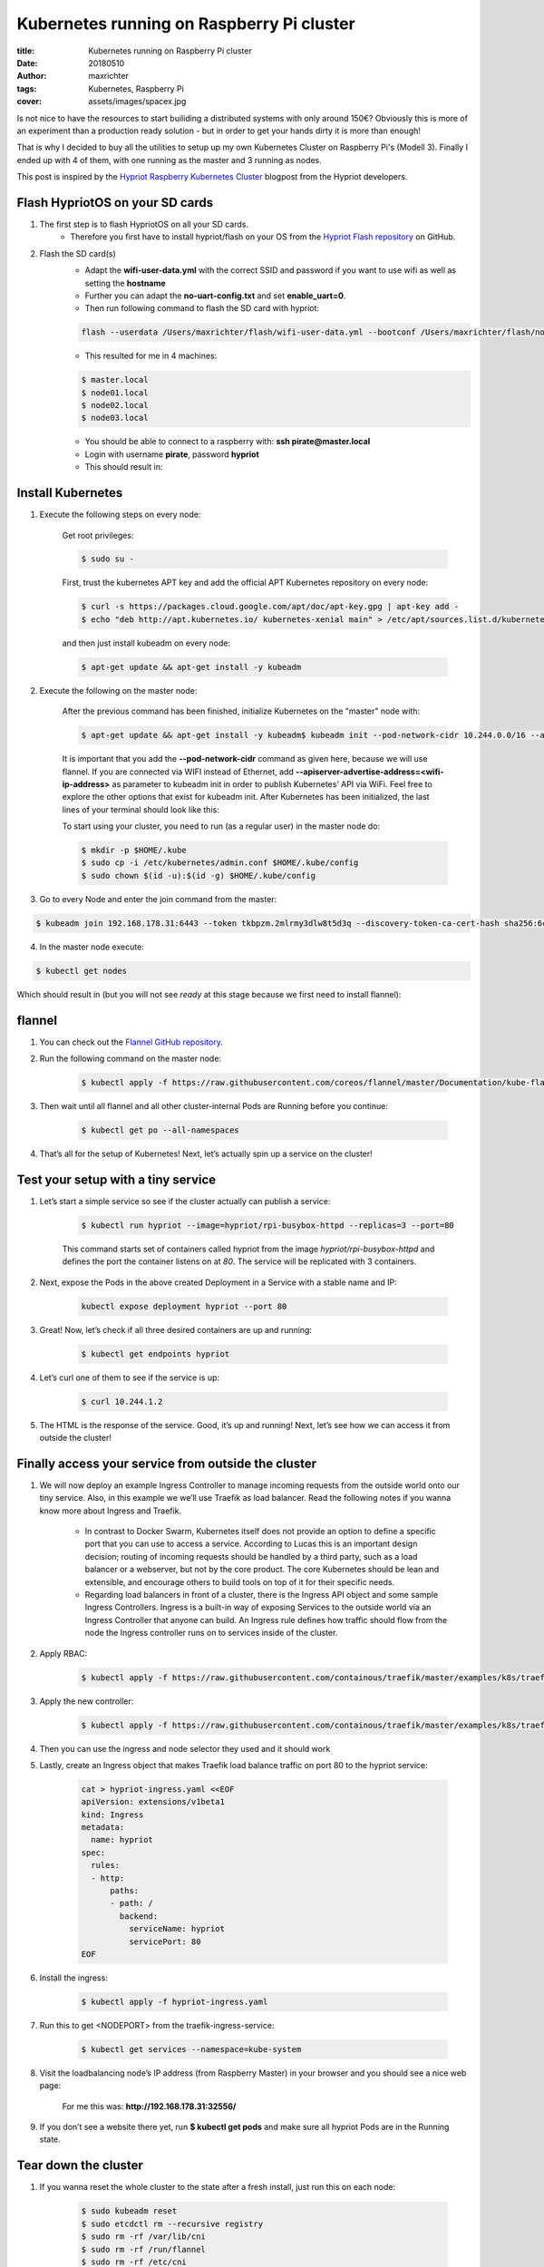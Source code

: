 ==========================================
Kubernetes running on Raspberry Pi cluster
==========================================

:title: Kubernetes running on Raspberry Pi cluster
:date: 20180510
:author: maxrichter
:tags: Kubernetes, Raspberry Pi
:cover: assets/images/spacex.jpg

.. image:: /assets/images/traefik/raspberry-pi-cluster.png
    :align: center
    :alt: Raspberry Pi Cluster

Is not nice to have the resources to start builiding a distributed systems with only around 150€?
Obviously this is more of an experiment than a production ready solution - but in order to get your hands dirty it is more than enough!

That is why I decided to buy all the utilities to setup up my own Kubernetes Cluster on Raspberry Pi's (Modell 3).
Finally I ended up with 4 of them, with one running as the master and 3 running as nodes.

This post is inspired by the `Hypriot Raspberry Kubernetes Cluster <https://blog.hypriot.com/post/setup-kubernetes-raspberry-pi-cluster>`_ blogpost from the Hypriot developers.

Flash HypriotOS on your SD cards
--------------------------------

1. The first step is to flash HypriotOS on all your SD cards.
    * Therefore you first have to install hypriot/flash on your OS from the `Hypriot Flash repository <https://github.com/hypriot/flash>`_ on GitHub.

2. Flash the SD card(s)
    * Adapt the **wifi-user-data.yml** with the correct SSID and password if you want to use wifi as well as setting the **hostname**
    * Further you can adapt the **no-uart-config.txt** and set **enable_uart=0**.
    * Then run following command to flash the SD card with hypriot:

    .. code-block:: bash

        flash --userdata /Users/maxrichter/flash/wifi-user-data.yml --bootconf /Users/maxrichter/flash/no-uart-config.txt https://github.com/hypriot/image-builder-rpi/releases/download/v1.9.0/hypriotos-rpi-v1.9.0.img.zip

    *  This resulted for me in 4 machines:

    .. code-block:: bash

         $ master.local
         $ node01.local
         $ node02.local
         $ node03.local

    * You should be able to connect to a raspberry with: **ssh pirate@master.local**
    * Login with username **pirate**, password **hypriot**
    * This should result in:

    .. image:: /assets/images/traefik/hypriot_1.png
        :align: center
        :alt: Hypriot 1

Install Kubernetes
------------------

1. Execute the following steps on every node:

    Get root privileges:

    .. code-block:: bash

        $ sudo su -

    First, trust the kubernetes APT key and add the official APT Kubernetes repository on every node:

    .. code-block:: bash

         $ curl -s https://packages.cloud.google.com/apt/doc/apt-key.gpg | apt-key add -
         $ echo "deb http://apt.kubernetes.io/ kubernetes-xenial main" > /etc/apt/sources.list.d/kubernetes.list

    and then just install kubeadm on every node:

    .. code-block:: bash

        $ apt-get update && apt-get install -y kubeadm

2. Execute the following on the master node:

    After the previous command has been finished, initialize Kubernetes on the "master" node with:

    .. code-block:: bash

        $ apt-get update && apt-get install -y kubeadm$ kubeadm init --pod-network-cidr 10.244.0.0/16 --apiserver-advertise-address=192.168.178.30

    It is important that you add the **--pod-network-cidr** command as given here, because we will use flannel. If you are connected via WIFI instead of Ethernet, add **--apiserver-advertise-address=<wifi-ip-address>** as parameter to kubeadm init in order to publish Kubernetes’ API via WiFi. Feel free to explore the other options that exist for kubeadm init.
    After Kubernetes has been initialized, the last lines of your terminal should look like this:

    .. image:: /assets/images/traefik/hypriot_2.png
            :align: center
            :alt: Hypriot 2

    To start using your cluster, you need to run (as a regular user) in the master node do:

    .. code-block:: bash

         $ mkdir -p $HOME/.kube
         $ sudo cp -i /etc/kubernetes/admin.conf $HOME/.kube/config
         $ sudo chown $(id -u):$(id -g) $HOME/.kube/config

3. Go to every Node and enter the join command from the master:

.. code-block:: bash

    $ kubeadm join 192.168.178.31:6443 --token tkbpzm.2mlrmy3dlw8t5d3q --discovery-token-ca-cert-hash sha256:6cc738b32406b2f21292b1b0106685105391a4a3f9d5bac5f8e9d3b9193b5e62

4. In the master node execute:

.. code-block:: bash

    $ kubectl get nodes

Which should result in (but you will not see `ready` at this stage because we first need to install flannel):

    .. image:: /assets/images/traefik/get-nodes.png
            :align: center
            :alt: Hypriot Get Nodes

flannel
-------

1. You can check out the `Flannel GitHub repository <https://github.com/coreos/flannel>`_.
2. Run the following command on the master node:

    .. code-block:: bash

        $ kubectl apply -f https://raw.githubusercontent.com/coreos/flannel/master/Documentation/kube-flannel.yml

    .. image:: /assets/images/traefik/flannel.png
            :align: center
            :alt: Flannel

3. Then wait until all flannel and all other cluster-internal Pods are Running before you continue:

    .. code-block:: bash

        $ kubectl get po --all-namespaces

4. That’s all for the setup of Kubernetes! Next, let’s actually spin up a service on the cluster!

    .. image:: /assets/images/traefik/show-namespaces.png
            :align: center
            :alt: Flannel Show Namespaces

Test your setup with a tiny service
-----------------------------------

1. Let’s start a simple service so see if the cluster actually can publish a service:

    .. code-block:: bash

        $ kubectl run hypriot --image=hypriot/rpi-busybox-httpd --replicas=3 --port=80

    This command starts set of containers called hypriot from the image `hypriot/rpi-busybox-httpd` and defines the port the container listens on at `80`. The service will be replicated with 3 containers.

2. Next, expose the Pods in the above created Deployment in a Service with a stable name and IP:

    .. code-block:: bash

        kubectl expose deployment hypriot --port 80

3. Great! Now, let’s check if all three desired containers are up and running:

    .. code-block:: bash

        $ kubectl get endpoints hypriot

    .. image:: /assets/images/traefik/show-endpoints.png
            :align: center
            :alt: Show Endpoints

4. Let’s curl one of them to see if the service is up:

    .. code-block:: bash

        $ curl 10.244.1.2

    .. image:: /assets/images/traefik/curl-service.png
        :align: center
        :alt: Curl Service

5. The HTML is the response of the service. Good, it’s up and running! Next, let’s see how we can access it from outside the cluster!

Finally access your service from outside the cluster
----------------------------------------------------

1. We will now deploy an example Ingress Controller to manage incoming requests from the outside world onto our tiny service. Also, in this example we we’ll use Traefik as load balancer. Read the following notes if you wanna know more about Ingress and Traefik.

    * In contrast to Docker Swarm, Kubernetes itself does not provide an option to define a specific port that you can use to access a service. According to Lucas this is an important design decision; routing of incoming requests should be handled by a third party, such as a load balancer or a webserver, but not by the core product. The core Kubernetes should be lean and extensible, and encourage others to build tools on top of it for their specific needs.
    * Regarding load balancers in front of a cluster, there is the Ingress API object and some sample Ingress Controllers. Ingress is a built-in way of exposing Services to the outside world via an Ingress Controller that anyone can build. An Ingress rule defines how traffic should flow from the node the Ingress controller runs on to services inside of the cluster.

2. Apply RBAC:

    .. code-block:: bash

        $ kubectl apply -f https://raw.githubusercontent.com/containous/traefik/master/examples/k8s/traefik-rbac.yaml

3. Apply the new controller:

    .. code-block:: bash

        $ kubectl apply -f https://raw.githubusercontent.com/containous/traefik/master/examples/k8s/traefik-deployment.yaml

4. Then you can use the ingress and node selector they used and it should work
5. Lastly, create an Ingress object that makes Traefik load balance traffic on port 80 to the hypriot service:

    .. code-block:: bash

         cat > hypriot-ingress.yaml <<EOF
         apiVersion: extensions/v1beta1
         kind: Ingress
         metadata:
           name: hypriot
         spec:
           rules:
           - http:
               paths:
               - path: /
                 backend:
                   serviceName: hypriot
                   servicePort: 80
         EOF

6. Install the ingress:

    .. code-block:: bash

        $ kubectl apply -f hypriot-ingress.yaml

7. Run this to get <NODEPORT> from the traefik-ingress-service:

    .. code-block:: bash

        $ kubectl get services --namespace=kube-system

8. Visit the loadbalancing node’s IP address (from Raspberry Master) in your browser and you should see a nice web page:

    For me this was: **http://192.168.178.31:32556/**

    .. image:: /assets/images/traefik/hypriot-website.png
        :align: center
        :alt: Hypriot Website

9. If you don’t see a website there yet, run **$ kubectl get pods** and make sure all hypriot Pods are in the Running state.

Tear down the cluster
---------------------

1. If you wanna reset the whole cluster to the state after a fresh install, just run this on each node:

    .. code-block:: bash

        $ sudo kubeadm reset
        $ sudo etcdctl rm --recursive registry
        $ sudo rm -rf /var/lib/cni
        $ sudo rm -rf /run/flannel
        $ sudo rm -rf /etc/cni

2. In addition, it is recommended to delete some additional files `as its mentioned here <https://stackoverflow.com/questions/41359224/kubernetes-failed-to-setup-network-for-pod-after-executed-kubeadm-reset/41372829#41372829>`_.

    .. code-block:: bash

        $ kubectl delete -f hypriot-ingress.yaml
        $ kubectl delete ingress hypriot
        $ kubectl delete service hypriot
        $ kubectl delete deployment hypriot

Kubernetes Dashboard
--------------------

1. The dashboard is a wonderful interface to visualize the state of the cluster. Start it with:

    .. code-block:: bash

        $ kubectl apply -f https://raw.githubusercontent.com/kubernetes/dashboard/v1.10.0/src/deploy/recommended/kubernetes-dashboard-arm.yaml

2. Edit the kubernetes-dashboard service to use type: ClusterIP to type: NodePort, see Accessing Kubernetes Dashboard for more details.

    .. code-block:: bash

        $ kubectl -n kube-system edit service kubernetes-dashboard

3. The following command provides the port that the dashboard is exposed at on every node with the NodePort function of Services, which is another way to expose your Services to the outside of your cluster:

    .. code-block:: bash

        $ kubectl get services --namespace=kube-system

4. Then you can checkout the dashboard on any node’s IP address on that port! Make sure to use https when accessing the dashboard, for example if running on port 32486 access it at:

    .. code-block:: bash

        $ https://<node-ip>:32486

5. Visit the load-balancers page:

    .. code-block:: bash

        https://192.168.178.31:32486

6. Log in with the created token
7. `Summary for the dashboard <https://github.com/kubernetes/dashboard/wiki/Access-control>`_
8. In order to use the admin account:

    1. Create **dashboard-admin.yaml** file
    2. **$ nano dashboard-admin.yaml** and copy the following:

        .. code-block:: bash

             apiVersion: rbac.authorization.k8s.io/v1beta1
             kind: ClusterRoleBinding
             metadata:
               name: kubernetes-dashboard
               labels:
                 k8s-app: kubernetes-dashboard
             roleRef:
               apiGroup: rbac.authorization.k8s.io
               kind: ClusterRole
               name: cluster-admin
             subjects:
             - kind: ServiceAccount
               name: kubernetes-dashboard
               namespace: kube-system

    3. Execute **kubectl create -f dashboard-admin.yaml** to deploy it.
    4.  Afterwards you can use Skip option on login page to access Dashboard.

.. image:: /assets/images/traefik/dashboard.png
    :align: center
    :alt: Dashboard

Summary
-------

These are all the step to get  Kubernetes get running on a Raspberry Pi Cluster.
If you have any questions or suggestions, please feel free to use Disqus on this blog.
